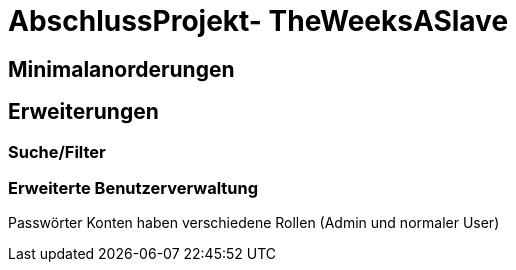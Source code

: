 # AbschlussProjekt- TheWeeksASlave

## Minimalanorderungen



## Erweiterungen

### Suche/Filter

### Erweiterte Benutzerverwaltung
Passwörter
Konten haben verschiedene Rollen (Admin und normaler User)
